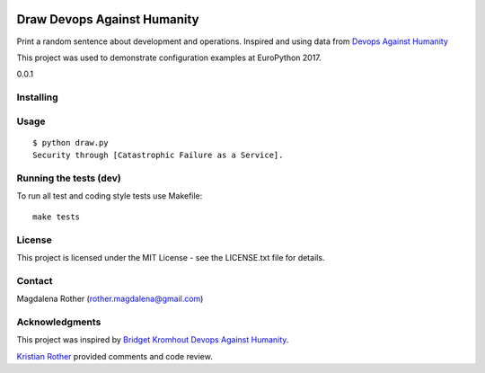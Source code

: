 .. image:: https://travis-ci.org/lenarother/draw-devops-against-humanity.svg?branch=master
    :target: https://travis-ci.org/lenarother/draw-devops-against-humanity


============================
Draw Devops Against Humanity
============================

Print a random sentence about development and operations. Inspired and using data from `Devops Against Humanity <https://github.com/bridgetkromhout/devops-against-humanity>`_

This project was used to demonstrate configuration examples at EuroPython 2017.

0.0.1


Installing
==========



Usage
=====

::

    $ python draw.py
    Security through [Catastrophic Failure as a Service].



Running the tests (dev)
=======================

To run all test and coding style tests use Makefile:

::

    make tests


License
=======

This project is licensed under the MIT License - see the LICENSE.txt file for details.


Contact
=======

Magdalena Rother (rother.magdalena@gmail.com)


Acknowledgments
===============

This project was inspired by `Bridget Kromhout <https://github.com/bridgetkromhout>`_ `Devops Against Humanity <https://github.com/bridgetkromhout/devops-against-humanity>`_.

`Kristian Rother <https://github.com/krother>`_ provided comments and code review.
